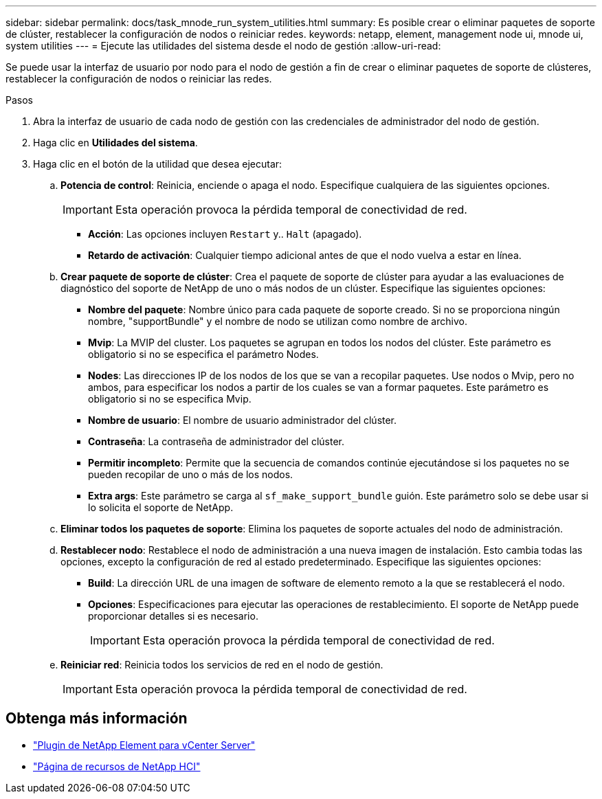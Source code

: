 ---
sidebar: sidebar 
permalink: docs/task_mnode_run_system_utilities.html 
summary: Es posible crear o eliminar paquetes de soporte de clúster, restablecer la configuración de nodos o reiniciar redes. 
keywords: netapp, element, management node ui, mnode ui, system utilities 
---
= Ejecute las utilidades del sistema desde el nodo de gestión
:allow-uri-read: 


[role="lead"]
Se puede usar la interfaz de usuario por nodo para el nodo de gestión a fin de crear o eliminar paquetes de soporte de clústeres, restablecer la configuración de nodos o reiniciar las redes.

.Pasos
. Abra la interfaz de usuario de cada nodo de gestión con las credenciales de administrador del nodo de gestión.
. Haga clic en *Utilidades del sistema*.
. Haga clic en el botón de la utilidad que desea ejecutar:
+
.. *Potencia de control*: Reinicia, enciende o apaga el nodo. Especifique cualquiera de las siguientes opciones.
+

IMPORTANT: Esta operación provoca la pérdida temporal de conectividad de red.

+
*** *Acción*: Las opciones incluyen `Restart` y.. `Halt` (apagado).
*** *Retardo de activación*: Cualquier tiempo adicional antes de que el nodo vuelva a estar en línea.


.. *Crear paquete de soporte de clúster*: Crea el paquete de soporte de clúster para ayudar a las evaluaciones de diagnóstico del soporte de NetApp de uno o más nodos de un clúster. Especifique las siguientes opciones:
+
*** *Nombre del paquete*: Nombre único para cada paquete de soporte creado. Si no se proporciona ningún nombre, "supportBundle" y el nombre de nodo se utilizan como nombre de archivo.
*** *Mvip*: La MVIP del cluster. Los paquetes se agrupan en todos los nodos del clúster. Este parámetro es obligatorio si no se especifica el parámetro Nodes.
*** *Nodes*: Las direcciones IP de los nodos de los que se van a recopilar paquetes. Use nodos o Mvip, pero no ambos, para especificar los nodos a partir de los cuales se van a formar paquetes. Este parámetro es obligatorio si no se especifica Mvip.
*** *Nombre de usuario*: El nombre de usuario administrador del clúster.
*** *Contraseña*: La contraseña de administrador del clúster.
*** *Permitir incompleto*: Permite que la secuencia de comandos continúe ejecutándose si los paquetes no se pueden recopilar de uno o más de los nodos.
*** *Extra args*: Este parámetro se carga al `sf_make_support_bundle` guión. Este parámetro solo se debe usar si lo solicita el soporte de NetApp.


.. *Eliminar todos los paquetes de soporte*: Elimina los paquetes de soporte actuales del nodo de administración.
.. *Restablecer nodo*: Restablece el nodo de administración a una nueva imagen de instalación. Esto cambia todas las opciones, excepto la configuración de red al estado predeterminado. Especifique las siguientes opciones:
+
*** *Build*: La dirección URL de una imagen de software de elemento remoto a la que se restablecerá el nodo.
*** *Opciones*: Especificaciones para ejecutar las operaciones de restablecimiento. El soporte de NetApp puede proporcionar detalles si es necesario.
+

IMPORTANT: Esta operación provoca la pérdida temporal de conectividad de red.



.. *Reiniciar red*: Reinicia todos los servicios de red en el nodo de gestión.
+

IMPORTANT: Esta operación provoca la pérdida temporal de conectividad de red.





[discrete]
== Obtenga más información

* https://docs.netapp.com/us-en/vcp/index.html["Plugin de NetApp Element para vCenter Server"^]
* https://www.netapp.com/hybrid-cloud/hci-documentation/["Página de recursos de NetApp HCI"^]

